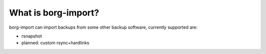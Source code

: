 What is borg-import?
====================

borg-import can import backups from some other backup software, currently supported are:

- rsnapshot
- planned: custom rsync+hardlinks
